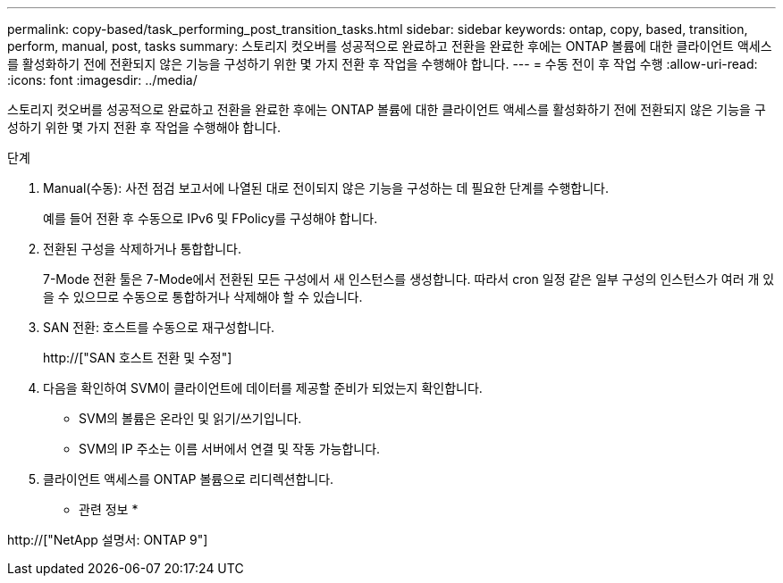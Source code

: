 ---
permalink: copy-based/task_performing_post_transition_tasks.html 
sidebar: sidebar 
keywords: ontap, copy, based, transition, perform, manual, post, tasks 
summary: 스토리지 컷오버를 성공적으로 완료하고 전환을 완료한 후에는 ONTAP 볼륨에 대한 클라이언트 액세스를 활성화하기 전에 전환되지 않은 기능을 구성하기 위한 몇 가지 전환 후 작업을 수행해야 합니다. 
---
= 수동 전이 후 작업 수행
:allow-uri-read: 
:icons: font
:imagesdir: ../media/


[role="lead"]
스토리지 컷오버를 성공적으로 완료하고 전환을 완료한 후에는 ONTAP 볼륨에 대한 클라이언트 액세스를 활성화하기 전에 전환되지 않은 기능을 구성하기 위한 몇 가지 전환 후 작업을 수행해야 합니다.

.단계
. Manual(수동): 사전 점검 보고서에 나열된 대로 전이되지 않은 기능을 구성하는 데 필요한 단계를 수행합니다.
+
예를 들어 전환 후 수동으로 IPv6 및 FPolicy를 구성해야 합니다.

. 전환된 구성을 삭제하거나 통합합니다.
+
7-Mode 전환 툴은 7-Mode에서 전환된 모든 구성에서 새 인스턴스를 생성합니다. 따라서 cron 일정 같은 일부 구성의 인스턴스가 여러 개 있을 수 있으므로 수동으로 통합하거나 삭제해야 할 수 있습니다.

. SAN 전환: 호스트를 수동으로 재구성합니다.
+
http://["SAN 호스트 전환 및 수정"]

. 다음을 확인하여 SVM이 클라이언트에 데이터를 제공할 준비가 되었는지 확인합니다.
+
** SVM의 볼륨은 온라인 및 읽기/쓰기입니다.
** SVM의 IP 주소는 이름 서버에서 연결 및 작동 가능합니다.


. 클라이언트 액세스를 ONTAP 볼륨으로 리디렉션합니다.


* 관련 정보 *

http://["NetApp 설명서: ONTAP 9"]
